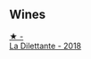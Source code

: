 
** Wines

#+begin_export html
<div class="flex-container">
  <a class="flex-item flex-item-left" href="/wines/30e2bafe-08f1-45a1-b7f4-91d93b5e1488.html">
    <img class="flex-bottle" src="/images/30/e2bafe-08f1-45a1-b7f4-91d93b5e1488/2023-05-06-11-13-42-IMG-6781@512.webp"></img>
    <section class="h">★ -</section>
    <section class="h text-bolder">La Dilettante - 2018</section>
  </a>

</div>
#+end_export
